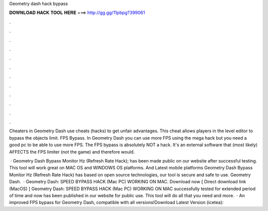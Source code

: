 Geometry dash hack bypass



𝐃𝐎𝐖𝐍𝐋𝐎𝐀𝐃 𝐇𝐀𝐂𝐊 𝐓𝐎𝐎𝐋 𝐇𝐄𝐑𝐄 ===> http://gg.gg/11pbpg?399061



.



.



.



.



.



.



.



.



.



.



.



.

Cheaters in Geometry Dash use cheats (hacks) to get unfair advantages. This cheat allows players in the level editor to bypass the objects limit. FPS Bypass. In Geometry Dash you can use more FPS using the mega hack but you need a good pc to be able to use more FPS. The FPS bypass is absolutely NOT a hack. It's an external software that (most likely) AFFECTS the FPS limiter (not the game) and therefore would.

 · Geometry Dash Bypass Monitor Hz (Refresh Rate Hack); has been made public on our website after successful testing. This tool will work great on MAC OS and WINDOWS OS platforms. And Latest mobile platforms Geometry Dash Bypass Monitor Hz (Refresh Rate Hack) has based on open source technologies, our tool is secure and safe to use. Geometry Dash.  · Geometry Dash: SPEED BYPASS HACK (Mac PC) WORKING ON MAC. Download now [ Direct download link (MacOS) ] Geometry Dash: SPEED BYPASS HACK (Mac PC) WORKING ON MAC successfully tested for extended period of time and now has been published in our website for public use. This tool will do all that you need and more.  · An improved FPS bypass for Geometry Dash, compatible with all versions!Download Latest Version (icetea): 
